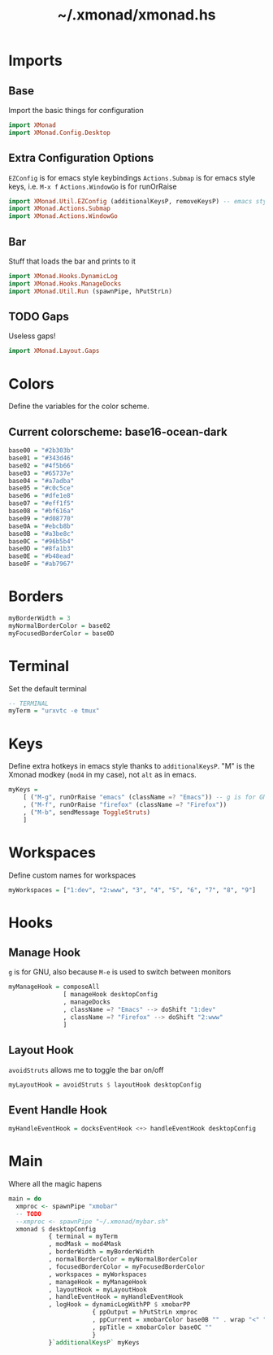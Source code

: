 #+TITLE: ~/.xmonad/xmonad.hs

* Imports
** Base
Import the basic things for configuration
#+BEGIN_SRC haskell :tangle ~/dotfiles/xmonad/.xmonad/xmonad.hs
  import XMonad
  import XMonad.Config.Desktop
#+END_SRC

** Extra Configuration Options
=EZConfig= is for emacs style keybindings
=Actions.Submap= is for emacs style keys, i.e. =M-x f=
=Actions.WindowGo= is for runOrRaise
#+BEGIN_SRC haskell :tangle ~/dotfiles/xmonad/.xmonad/xmonad.hs
  import XMonad.Util.EZConfig (additionalKeysP, removeKeysP) -- emacs style keybinds
  import XMonad.Actions.Submap
  import XMonad.Actions.WindowGo
#+END_SRC

** Bar
Stuff that loads the bar and prints to it
#+BEGIN_SRC haskell :tangle ~/dotfiles/xmonad/.xmonad/xmonad.hs
  import XMonad.Hooks.DynamicLog
  import XMonad.Hooks.ManageDocks
  import XMonad.Util.Run (spawnPipe, hPutStrLn)
#+END_SRC

** TODO Gaps
Useless gaps!
#+BEGIN_SRC haskell :tangle ~/dotfiles/xmonad/.xmonad/xmonad.hs
  import XMonad.Layout.Gaps
#+END_SRC

* Colors
Define the variables for the color scheme.
** Current colorscheme: base16-ocean-dark
#+BEGIN_SRC haskell :tangle ~/dotfiles/xmonad/.xmonad/xmonad.hs
  base00 = "#2b303b"
  base01 = "#343d46"
  base02 = "#4f5b66"
  base03 = "#65737e"
  base04 = "#a7adba"
  base05 = "#c0c5ce"
  base06 = "#dfe1e8"
  base07 = "#eff1f5"
  base08 = "#bf616a"
  base09 = "#d08770"
  base0A = "#ebcb8b"
  base0B = "#a3be8c"
  base0C = "#96b5b4"
  base0D = "#8fa1b3"
  base0E = "#b48ead"
  base0F = "#ab7967"
#+END_SRC

* Borders
#+BEGIN_SRC haskell :tangle ~/dotfiles/xmonad/.xmonad/xmonad.hs
  myBorderWidth = 3
  myNormalBorderColor = base02
  myFocusedBorderColor = base0D
#+END_SRC

* Terminal
Set the default terminal
#+BEGIN_SRC haskell :tangle ~/dotfiles/xmonad/.xmonad/xmonad.hs
  -- TERMINAL
  myTerm = "urxvtc -e tmux"
#+END_SRC

* Keys
Define extra hotkeys in emacs style thanks to =additionalKeysP=.
"M" is the Xmonad modkey (=mod4= in my case), not =alt= as in emacs.
#+BEGIN_SRC haskell :tangle ~/dotfiles/xmonad/.xmonad/xmonad.hs
  myKeys =
      [ ("M-g", runOrRaise "emacs" (className =? "Emacs")) -- g is for GNU, and because M-e switches screens
      , ("M-f", runOrRaise "firefox" (className =? "Firefox"))
      , ("M-b", sendMessage ToggleStruts)
      ]
#+END_SRC

* Workspaces
Define custom names for workspaces
#+BEGIN_SRC haskell :tangle ~/dotfiles/xmonad/.xmonad/xmonad.hs
  myWorkspaces = ["1:dev", "2:www", "3", "4", "5", "6", "7", "8", "9"]
#+END_SRC

* Hooks
** Manage Hook
=g= is for GNU, also because =M-e= is used to switch between monitors
#+BEGIN_SRC haskell :tangle ~/dotfiles/xmonad/.xmonad/xmonad.hs
  myManageHook = composeAll
                 [ manageHook desktopConfig
                 , manageDocks
                 , className =? "Emacs" --> doShift "1:dev"
                 , className =? "Firefox" --> doShift "2:www"
                 ]
#+END_SRC

** Layout Hook
=avoidStruts= allows me to toggle the bar on/off
#+BEGIN_SRC haskell :tangle ~/dotfiles/xmonad/.xmonad/xmonad.hs
  myLayoutHook = avoidStruts $ layoutHook desktopConfig
#+END_SRC

** Event Handle Hook
#+BEGIN_SRC haskell :tangle ~/dotfiles/xmonad/.xmonad/xmonad.hs
  myHandleEventHook = docksEventHook <+> handleEventHook desktopConfig
#+END_SRC

* Main
Where all the magic hapens
#+BEGIN_SRC haskell :tangle ~/dotfiles/xmonad/.xmonad/xmonad.hs
  main = do
    xmproc <- spawnPipe "xmobar"
    -- TODO
    --xmproc <- spawnPipe "~/.xmonad/mybar.sh"
    xmonad $ desktopConfig
             { terminal = myTerm
             , modMask = mod4Mask
             , borderWidth = myBorderWidth
             , normalBorderColor = myNormalBorderColor
             , focusedBorderColor = myFocusedBorderColor
             , workspaces = myWorkspaces
             , manageHook = myManageHook
             , layoutHook = myLayoutHook
             , handleEventHook = myHandleEventHook
             , logHook = dynamicLogWithPP $ xmobarPP
                         { ppOutput = hPutStrLn xmproc
                         , ppCurrent = xmobarColor base0B "" . wrap "<" ">"
                         , ppTitle = xmobarColor base0C ""
                         }
             }`additionalKeysP` myKeys
#+END_SRC
